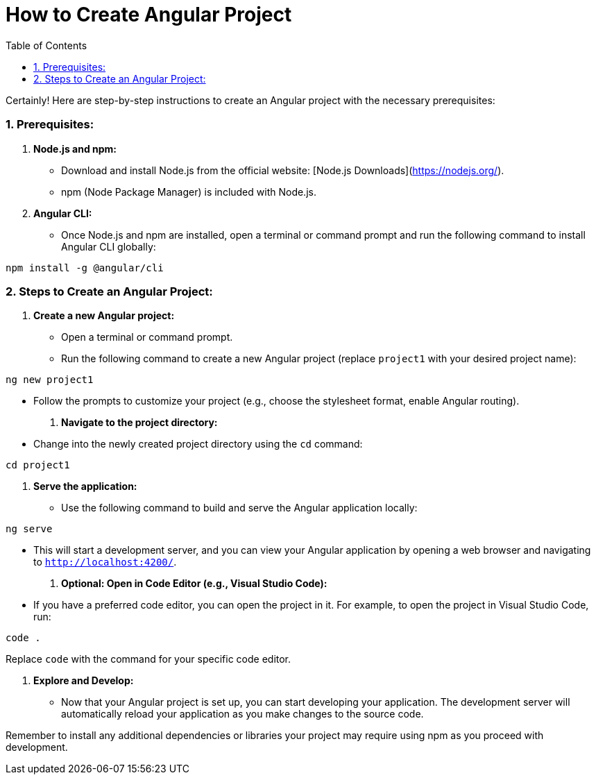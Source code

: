 = How to Create Angular Project
:toc: left
:toclevels: 5
:sectnums:


Certainly! Here are step-by-step instructions to create an Angular project with the necessary prerequisites:

### Prerequisites:

1. **Node.js and npm:**
- Download and install Node.js from the official website: [Node.js Downloads](https://nodejs.org/).
- npm (Node Package Manager) is included with Node.js.

2. **Angular CLI:**
- Once Node.js and npm are installed, open a terminal or command prompt and run the following command to install Angular CLI globally:
```bash
npm install -g @angular/cli
```

### Steps to Create an Angular Project:

1. **Create a new Angular project:**
- Open a terminal or command prompt.
- Run the following command to create a new Angular project (replace `project1` with your desired project name):
```bash
ng new project1
```
- Follow the prompts to customize your project (e.g., choose the stylesheet format, enable Angular routing).

2. **Navigate to the project directory:**
- Change into the newly created project directory using the `cd` command:
```bash
cd project1
```

3. **Serve the application:**
- Use the following command to build and serve the Angular application locally:
```bash
ng serve
```
- This will start a development server, and you can view your Angular application by opening a web browser and navigating to `http://localhost:4200/`.

4. **Optional: Open in Code Editor (e.g., Visual Studio Code):**
- If you have a preferred code editor, you can open the project in it. For example, to open the project in Visual Studio Code, run:
```bash
code .
```
Replace `code` with the command for your specific code editor.

5. **Explore and Develop:**
- Now that your Angular project is set up, you can start developing your application. The development server will automatically reload your application as you make changes to the source code.

Remember to install any additional dependencies or libraries your project may require using npm as you proceed with development.